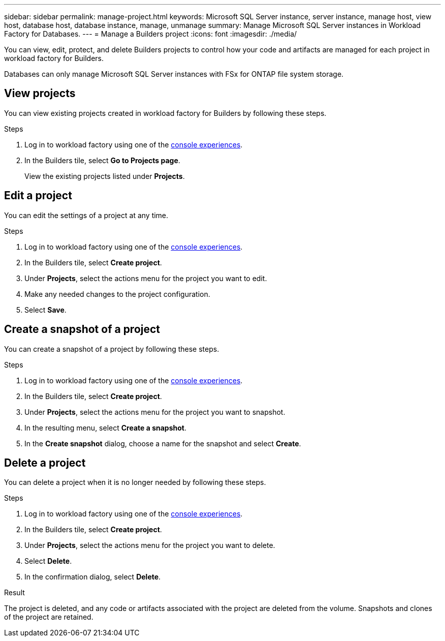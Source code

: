 ---
sidebar: sidebar
permalink: manage-project.html
keywords: Microsoft SQL Server instance, server instance, manage host, view host, database host, database instance, manage, unmanage
summary: Manage Microsoft SQL Server instances in Workload Factory for Databases. 
---
= Manage a Builders project
:icons: font
:imagesdir: ./media/

[.lead]
You can view, edit, protect, and delete Builders projects to control how your code and artifacts are managed for each project in workload factory for Builders. 

Databases can only manage Microsoft SQL Server instances with FSx for ONTAP file system storage. 

== View projects
You can view existing projects created in workload factory for Builders by following these steps. 

.Steps
. Log in to workload factory using one of the link:https://docs.netapp.com/us-en/workload-setup-admin/console-experiences.html[console experiences^].
. In the Builders tile, select *Go to Projects page*. 
+
View the existing projects listed under *Projects*.

== Edit a project
You can edit the settings of a project at any time. 

.Steps
. Log in to workload factory using one of the link:https://docs.netapp.com/us-en/workload-setup-admin/console-experiences.html[console experiences^].
. In the Builders tile, select *Create project*. 
. Under *Projects*, select the actions menu for the project you want to edit.
. Make any needed changes to the project configuration.
. Select *Save*.

== Create a snapshot of a project
// How do you view snapshots?
You can create a snapshot of a project by following these steps.

.Steps
. Log in to workload factory using one of the link:https://docs.netapp.com/us-en/workload-setup-admin/console-experiences.html[console experiences^].
. In the Builders tile, select *Create project*. 
. Under *Projects*, select the actions menu for the project you want to snapshot.
. In the resulting menu, select *Create a snapshot*.
. In the *Create snapshot* dialog, choose a name for the snapshot and select *Create*.

////
== Clone a project 
You can view the databases managed by the managed instance by following these steps. 

.Steps
. Log in to workload factory using one of the link:https://docs.netapp.com/us-en/workload-setup-admin/console-experiences.html[console experiences^].
. In the Builders tile, select *Create project*. 
. On the Create project page, provide the following:
.. *Project name*: Enter a name for the project.
////

== Delete a project
You can delete a project when it is no longer needed by following these steps.

.Steps
. Log in to workload factory using one of the link:https://docs.netapp.com/us-en/workload-setup-admin/console-experiences.html[console experiences^].
. In the Builders tile, select *Create project*. 
. Under *Projects*, select the actions menu for the project you want to delete.
. Select *Delete*.
. In the confirmation dialog, select *Delete*.

.Result
The project is deleted, and any code or artifacts associated with the project are deleted from the volume. Snapshots and clones of the project are retained.


